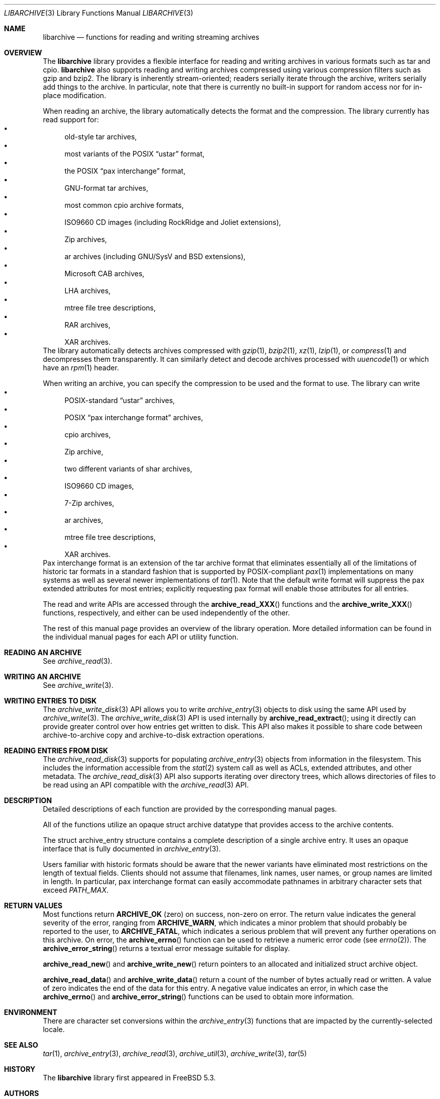 .\" Copyright (c) 2003-2007 Tim Kientzle
.\" All rights reserved.
.\"
.\" Redistribution and use in source and binary forms, with or without
.\" modification, are permitted provided that the following conditions
.\" are met:
.\" 1. Redistributions of source code must retain the above copyright
.\"    notice, this list of conditions and the following disclaimer.
.\" 2. Redistributions in binary form must reproduce the above copyright
.\"    notice, this list of conditions and the following disclaimer in the
.\"    documentation and/or other materials provided with the distribution.
.\"
.\" THIS SOFTWARE IS PROVIDED BY THE AUTHOR AND CONTRIBUTORS ``AS IS'' AND
.\" ANY EXPRESS OR IMPLIED WARRANTIES, INCLUDING, BUT NOT LIMITED TO, THE
.\" IMPLIED WARRANTIES OF MERCHANTABILITY AND FITNESS FOR A PARTICULAR PURPOSE
.\" ARE DISCLAIMED.  IN NO EVENT SHALL THE AUTHOR OR CONTRIBUTORS BE LIABLE
.\" FOR ANY DIRECT, INDIRECT, INCIDENTAL, SPECIAL, EXEMPLARY, OR CONSEQUENTIAL
.\" DAMAGES (INCLUDING, BUT NOT LIMITED TO, PROCUREMENT OF SUBSTITUTE GOODS
.\" OR SERVICES; LOSS OF USE, DATA, OR PROFITS; OR BUSINESS INTERRUPTION)
.\" HOWEVER CAUSED AND ON ANY THEORY OF LIABILITY, WHETHER IN CONTRACT, STRICT
.\" LIABILITY, OR TORT (INCLUDING NEGLIGENCE OR OTHERWISE) ARISING IN ANY WAY
.\" OUT OF THE USE OF THIS SOFTWARE, EVEN IF ADVISED OF THE POSSIBILITY OF
.\" SUCH DAMAGE.
.\"
.\" $FreeBSD$
.\"
.Dd March 18, 2012
.Dt LIBARCHIVE 3
.Os
.Sh NAME
.Nm libarchive
.Nd functions for reading and writing streaming archives
.Sh OVERVIEW
The
.Nm
library provides a flexible interface for reading and writing
archives in various formats such as tar and cpio.
.Nm
also supports reading and writing archives compressed using
various compression filters such as gzip and bzip2.
The library is inherently stream-oriented; readers serially iterate through
the archive, writers serially add things to the archive.
In particular, note that there is currently no built-in support for
random access nor for in-place modification.
.Pp
When reading an archive, the library automatically detects the
format and the compression.
The library currently has read support for:
.Bl -bullet -compact
.It
old-style tar archives,
.It
most variants of the POSIX
.Dq ustar
format,
.It
the POSIX
.Dq pax interchange
format,
.It
GNU-format tar archives,
.It
most common cpio archive formats,
.It
ISO9660 CD images (including RockRidge and Joliet extensions),
.It
Zip archives,
.It
ar archives (including GNU/SysV and BSD extensions),
.It
Microsoft CAB archives,
.It
LHA archives,
.It
mtree file tree descriptions,
.It
RAR archives,
.It
XAR archives.
.El
The library automatically detects archives compressed with
.Xr gzip 1 ,
.Xr bzip2 1 ,
.Xr xz 1 ,
.Xr lzip 1 ,
or
.Xr compress 1
and decompresses them transparently.
It can similarly detect and decode archives processed with
.Xr uuencode 1
or which have an
.Xr rpm 1
header.
.Pp
When writing an archive, you can specify the compression
to be used and the format to use.
The library can write
.Bl -bullet -compact
.It
POSIX-standard
.Dq ustar
archives,
.It
POSIX
.Dq pax interchange format
archives,
.It
cpio archives,
.It
Zip archive,
.It
two different variants of shar archives,
.It
ISO9660 CD images,
.It
7-Zip archives,
.It
ar archives,
.It
mtree file tree descriptions,
.It
XAR archives.
.El
Pax interchange format is an extension of the tar archive format that
eliminates essentially all of the limitations of historic tar formats
in a standard fashion that is supported
by POSIX-compliant
.Xr pax 1
implementations on many systems as well as several newer implementations of
.Xr tar 1 .
Note that the default write format will suppress the pax extended
attributes for most entries; explicitly requesting pax format will
enable those attributes for all entries.
.Pp
The read and write APIs are accessed through the
.Fn archive_read_XXX
functions and the
.Fn archive_write_XXX
functions, respectively, and either can be used independently
of the other.
.Pp
The rest of this manual page provides an overview of the library
operation.
More detailed information can be found in the individual manual
pages for each API or utility function.
.\"
.Sh READING AN ARCHIVE
See
.Xr archive_read 3 .
.\"
.Sh WRITING AN ARCHIVE
See
.Xr archive_write 3 .
.\"
.Sh WRITING ENTRIES TO DISK
The
.Xr archive_write_disk 3
API allows you to write
.Xr archive_entry 3
objects to disk using the same API used by
.Xr archive_write 3 .
The
.Xr archive_write_disk 3
API is used internally by
.Fn archive_read_extract ;
using it directly can provide greater control over how entries
get written to disk.
This API also makes it possible to share code between
archive-to-archive copy and archive-to-disk extraction
operations.
.Sh READING ENTRIES FROM DISK
The
.Xr archive_read_disk 3
supports for populating
.Xr archive_entry 3
objects from information in the filesystem.
This includes the information accessible from the
.Xr stat 2
system call as well as ACLs, extended attributes,
and other metadata.
The
.Xr archive_read_disk 3
API also supports iterating over directory trees,
which allows directories of files to be read using
an API compatible with
the
.Xr archive_read 3
API.
.Sh DESCRIPTION
Detailed descriptions of each function are provided by the
corresponding manual pages.
.Pp
All of the functions utilize an opaque
.Tn struct archive
datatype that provides access to the archive contents.
.Pp
The
.Tn struct archive_entry
structure contains a complete description of a single archive
entry.
It uses an opaque interface that is fully documented in
.Xr archive_entry 3 .
.Pp
Users familiar with historic formats should be aware that the newer
variants have eliminated most restrictions on the length of textual fields.
Clients should not assume that filenames, link names, user names, or
group names are limited in length.
In particular, pax interchange format can easily accommodate pathnames
in arbitrary character sets that exceed
.Va PATH_MAX .
.Sh RETURN VALUES
Most functions return
.Cm ARCHIVE_OK
(zero) on success, non-zero on error.
The return value indicates the general severity of the error, ranging
from
.Cm ARCHIVE_WARN ,
which indicates a minor problem that should probably be reported
to the user, to
.Cm ARCHIVE_FATAL ,
which indicates a serious problem that will prevent any further
operations on this archive.
On error, the
.Fn archive_errno
function can be used to retrieve a numeric error code (see
.Xr errno 2 ) .
The
.Fn archive_error_string
returns a textual error message suitable for display.
.Pp
.Fn archive_read_new
and
.Fn archive_write_new
return pointers to an allocated and initialized
.Tn struct archive
object.
.Pp
.Fn archive_read_data
and
.Fn archive_write_data
return a count of the number of bytes actually read or written.
A value of zero indicates the end of the data for this entry.
A negative value indicates an error, in which case the
.Fn archive_errno
and
.Fn archive_error_string
functions can be used to obtain more information.
.Sh ENVIRONMENT
There are character set conversions within the
.Xr archive_entry 3
functions that are impacted by the currently-selected locale.
.Sh SEE ALSO
.Xr tar 1 ,
.Xr archive_entry 3 ,
.Xr archive_read 3 ,
.Xr archive_util 3 ,
.Xr archive_write 3 ,
.Xr tar 5
.Sh HISTORY
The
.Nm libarchive
library first appeared in
.Fx 5.3 .
.Sh AUTHORS
.An -nosplit
The
.Nm libarchive
library was originally written by
.An Tim Kientzle Aq kientzle@acm.org .
.Sh BUGS
Some archive formats support information that is not supported by
.Tn struct archive_entry .
Such information cannot be fully archived or restored using this library.
This includes, for example, comments, character sets,
or the arbitrary key/value pairs that can appear in
pax interchange format archives.
.Pp
Conversely, of course, not all of the information that can be
stored in an
.Tn struct archive_entry
is supported by all formats.
For example, cpio formats do not support nanosecond timestamps;
old tar formats do not support large device numbers.
.Pp
The ISO9660 reader cannot yet read all ISO9660 images;
it should learn how to seek.
.Pp
The AR writer requires the client program to use
two passes, unlike all other libarchive writers.

